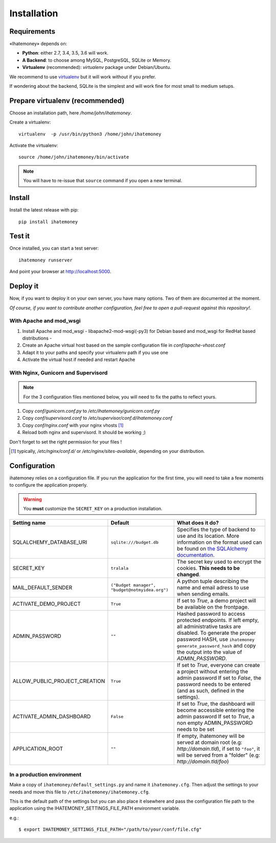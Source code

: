 Installation
############

.. _installation-requirements:

Requirements
============

«Ihatemoney» depends on:

* **Python**: either 2.7, 3.4, 3.5, 3.6 will work.
* **A Backend**: to choose among MySQL, PostgreSQL, SQLite or Memory.
* **Virtualenv** (recommended): `virtualenv` package under Debian/Ubuntu.

We recommend to use `virtualenv <https://pypi.python.org/pypi/virtualenv>`_ but
it will work without if you prefer.

If wondering about the backend, SQLite is the simplest and will work fine for
most small to medium setups.

Prepare virtualenv (recommended)
================================

Choose an installation path, here `/home/john/ihatemoney`.

Create a virtualenv::

    virtualenv  -p /usr/bin/python3 /home/john/ihatemoney

Activate the virtualenv::

    source /home/john/ihatemoney/bin/activate

.. note:: You will have to re-issue that ``source`` command if you open a new
          terminal.

Install
=======

Install the latest release with pip::

  pip install ihatemoney

Test it
=======

Once installed, you can start a test server::

  ihatemoney runserver

And point your browser at `http://localhost:5000 <http://localhost:5000>`_.

Deploy it
=========

Now, if you want to deploy it on your own server, you have many options.
Two of them are documented at the moment.

*Of course, if you want to contribute another configuration, feel free to open a
pull-request against this repository!*.

With Apache and mod_wsgi
------------------------

1. Install Apache and mod_wsgi - libapache2-mod-wsgi(-py3) for Debian based and mod_wsgi for RedHat based distributions -
2. Create an Apache virtual host based on the sample configuration file in `conf/apache-vhost.conf`
3. Adapt it to your paths and specify your virtualenv path if you use one
4. Activate the virtual host if needed and restart Apache

With Nginx, Gunicorn and Supervisord
------------------------------------

.. note:: For the 3 configuration files mentioned below, you will need to fix
          the paths to reflect yours.

1. Copy *conf/gunicorn.conf.py* to */etc/ihatemoney/gunicorn.conf.py*
2. Copy *conf/supervisord.conf* to */etc/supervisor/conf.d/ihatemoney.conf*
3. Copy *conf/nginx.conf* with your nginx vhosts [#nginx-vhosts]_
4. Reload both nginx and supervisord. It should be working ;)

Don't forget to set the right permission for your files !

.. [#nginx-vhosts] typically, */etc/nginx/conf.d/* or
   */etc/nginx/sites-available*, depending on your distribution.

Configuration
=============

ihatemoney relies on a configuration file. If you run the application for the
first time, you will need to take a few moments to configure the application
properly.

.. warning:: You **must** customize the ``SECRET_KEY`` on a production installation.

+-------------------------------+---------------------------+----------------------------------------------------------------------------------------+
| Setting name                  |  Default                  | What does it do?                                                                       |
+===============================+===========================+========================================================================================+
| SQLALCHEMY_DATABASE_URI       |  ``sqlite:///budget.db``  | Specifies the type of backend to use and its location. More information                |
|                               |                           | on the format used can be found on `the SQLAlchemy documentation                       |
|                               |                           | <http://docs.sqlalchemy.org/en/latest/core/engines.html#database-urls>`_.              |
+-------------------------------+---------------------------+----------------------------------------------------------------------------------------+
| SECRET_KEY                    |  ``tralala``              | The secret key used to encrypt the cookies. **This needs to be changed**.              |
+-------------------------------+---------------------------+----------------------------------------------------------------------------------------+
| MAIL_DEFAULT_SENDER           | ``("Budget manager",      | A python tuple describing the name and email adress to use when sending                |
|                               | "budget@notmyidea.org")`` | emails.                                                                                |
+-------------------------------+---------------------------+----------------------------------------------------------------------------------------+
| ACTIVATE_DEMO_PROJECT         |  ``True``                 | If set to `True`, a demo project will be available on the frontpage.                   |
+-------------------------------+---------------------------+----------------------------------------------------------------------------------------+
|                               |                           | Hashed password to access protected endpoints. If left empty, all administrative       |
| ADMIN_PASSWORD                |  ``""``                   | tasks are disabled.                                                                    |
|                               |                           | To generate the proper password HASH, use ``ihatemoney generate_password_hash``        |
|                               |                           | and copy the output into the value of *ADMIN_PASSWORD*.                                |
+-------------------------------+---------------------------+----------------------------------------------------------------------------------------+
| ALLOW_PUBLIC_PROJECT_CREATION |  ``True``                 | If set to `True`, everyone can create a project without entering the admin password    |
|                               |                           | If set to `False`, the password needs to be entered (and as such, defined in the       |
|                               |                           | settings).                                                                             |
+-------------------------------+---------------------------+----------------------------------------------------------------------------------------+
| ACTIVATE_ADMIN_DASHBOARD      |  ``False``                | If set to `True`, the dashboard will become accessible entering the admin password     |
|                               |                           | If set to `True`, a non empty ADMIN_PASSWORD needs to be set                           |
+-------------------------------+---------------------------+----------------------------------------------------------------------------------------+
| APPLICATION_ROOT              |  ``""``                   | If empty, ihatemoney will be served at domain root (e.g: *http://domain.tld*), if set  |
|                               |                           | to ``"foo"``, it will be served from a "folder" (e.g: *http://domain.tld/foo*)         |
+-------------------------------+---------------------------+----------------------------------------------------------------------------------------+

In a production environment
---------------------------

Make a copy of ``ihatemoney/default_settings.py`` and name it ``ihatemoney.cfg``.
Then adjust the settings to your needs and move this file to
``/etc/ihatemoney/ihatemoney.cfg``.

This is the default path of the settings but you can also place it
elsewhere and pass the configuration file path to the application using
the IHATEMONEY_SETTINGS_FILE_PATH environment variable.

e.g.::

    $ export IHATEMONEY_SETTINGS_FILE_PATH="/path/to/your/conf/file.cfg"
